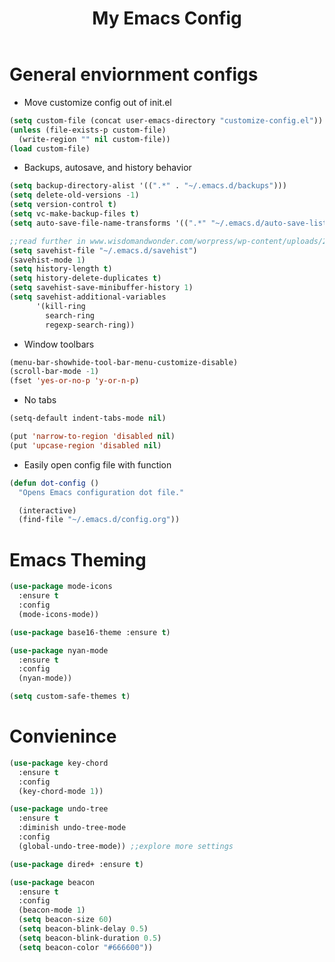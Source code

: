 #+title: My Emacs Config

* General enviornment configs
  + Move customize config out of init.el
#+BEGIN_SRC emacs-lisp
  (setq custom-file (concat user-emacs-directory "customize-config.el"))
  (unless (file-exists-p custom-file)
    (write-region "" nil custom-file))
  (load custom-file)
#+END_SRC

  + Backups, autosave, and history behavior
#+BEGIN_SRC emacs-lisp
  (setq backup-directory-alist '((".*" . "~/.emacs.d/backups")))
  (setq delete-old-versions -1)
  (setq version-control t)
  (setq vc-make-backup-files t)
  (setq auto-save-file-name-transforms '((".*" "~/.emacs.d/auto-save-list/" t)))

  ;;read further in www.wisdomandwonder.com/worpress/wp-content/uploads/2014/03/C3F.html -via sachachua.com
  (setq savehist-file "~/.emacs.d/savehist")
  (savehist-mode 1)
  (setq history-length t)
  (setq history-delete-duplicates t)
  (setq savehist-save-minibuffer-history 1)
  (setq savehist-additional-variables
        '(kill-ring
          search-ring
          regexp-search-ring))
#+END_SRC

  + Window toolbars
#+BEGIN_SRC emacs-lisp
  (menu-bar-showhide-tool-bar-menu-customize-disable)
  (scroll-bar-mode -1)
  (fset 'yes-or-no-p 'y-or-n-p)
#+END_SRC

  + No tabs
#+BEGIN_SRC emacs-lisp
  (setq-default indent-tabs-mode nil)

  (put 'narrow-to-region 'disabled nil)
  (put 'upcase-region 'disabled nil)
#+END_SRC

  + Easily open config file with function
#+BEGIN_SRC emacs-lisp
  (defun dot-config ()
    "Opens Emacs configuration dot file."

    (interactive)
    (find-file "~/.emacs.d/config.org"))
#+END_SRC    

* Emacs Theming
#+BEGIN_SRC emacs-lisp
  (use-package mode-icons
    :ensure t
    :config
    (mode-icons-mode))

  (use-package base16-theme :ensure t)

  (use-package nyan-mode
    :ensure t
    :config
    (nyan-mode))

  (setq custom-safe-themes t)
#+END_SRC

* Convienince
#+BEGIN_SRC emacs-lisp
  (use-package key-chord
    :ensure t
    :config
    (key-chord-mode 1))

  (use-package undo-tree
    :ensure t
    :diminish undo-tree-mode
    :config 
    (global-undo-tree-mode)) ;;explore more settings 

  (use-package dired+ :ensure t)

  (use-package beacon 
    :ensure t
    :config
    (beacon-mode 1)
    (setq beacon-size 60)
    (setq beacon-blink-delay 0.5)
    (setq beacon-blink-duration 0.5)
    (setq beacon-color "#666600"))
#+END_SRC
